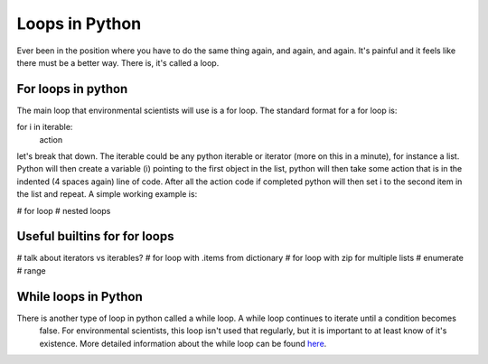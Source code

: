 Loops in Python
=================

Ever been in the position where you have to do the same thing again, and again, and again.  It's painful and it feels
like there must be a better way.  There is, it's called a loop.

For loops in python
--------------------
The main loop that environmental scientists will use is a for loop.  The standard format for a for loop is:

for i in iterable:
    action

let's break that down.  The iterable could be any python iterable or iterator (more on this in a minute), for instance
a list.  Python will then create a variable (i) pointing to the first object in the list, python will then take some
action that is in the indented (4 spaces again) line of code.  After all the action code if completed python will then
set i to the second item in the list and repeat. A simple working example is:

.. ipython:: python



+------------+---------------------------+---------------------+
| for    | i                    | in |  iterable          |
| start loop | assign temporary variab
+============+===========================+=====================+
| ==         | equals                    | most objects        |

# for loop
# nested loops

Useful builtins for for loops
------------------------------
# talk about iterators vs iterables?
# for loop with .items from dictionary
# for loop with zip for multiple lists
# enumerate
# range

While loops in Python
----------------------
There is another type of loop in python called a while loop. A while loop continues to iterate until a condition becomes
 false. For environmental scientists, this loop isn't used that regularly, but it is important to at least know of it's
 existence.  More detailed information about the while loop can be found `here <https://www.tutorialspoint.com/python/python_while_loop.htm>`_.

.. ipython:: python

    >>> my_number = 0
    >>> while my_number < 3:
    ...     print(my_number)
    ...     my_number +=1

